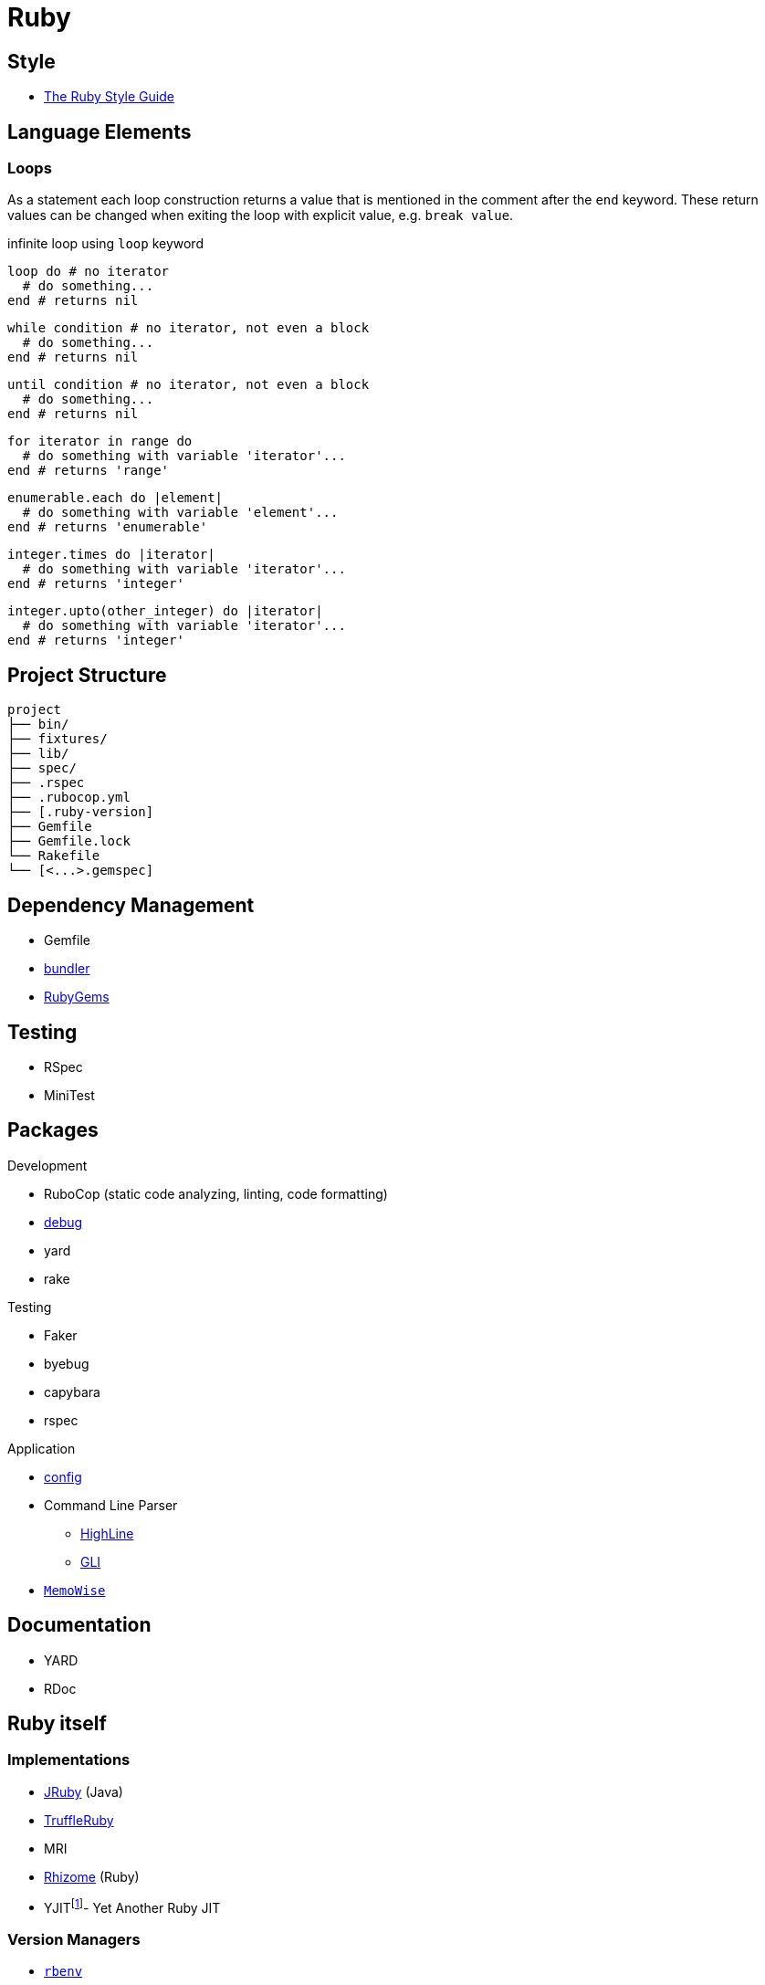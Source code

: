 = Ruby
:icons:
:source-language: ruby
:keywords: ruby
:badge: https://shields.io/badge
:ruby-doc: https://ruby-doc.org/

== Style

* https://rubystyle.guide[The Ruby Style Guide]

== Language Elements

=== Loops

As a statement each loop construction returns a value that is mentioned in the comment after the `end` keyword.
These return values can be changed when exiting the loop with explicit value, e.g. `break value`.

.infinite loop using `loop` keyword
[source]
----
loop do # no iterator
  # do something...
end # returns nil
----

[source]
----
while condition # no iterator, not even a block
  # do something...
end # returns nil
----

[source]
----
until condition # no iterator, not even a block
  # do something...
end # returns nil
----

[source]
----
for iterator in range do
  # do something with variable 'iterator'...
end # returns 'range'
----

[source]
----
enumerable.each do |element|
  # do something with variable 'element'...
end # returns 'enumerable'
----

[source]
----
integer.times do |iterator|
  # do something with variable 'iterator'...
end # returns 'integer'
----

[source]
----
integer.upto(other_integer) do |iterator|
  # do something with variable 'iterator'...
end # returns 'integer'
----

== Project Structure

[source,plain]
----
project
├── bin/
├── fixtures/
├── lib/
├── spec/
├── .rspec
├── .rubocop.yml
├── [.ruby-version]
├── Gemfile
├── Gemfile.lock
└── Rakefile
└── [<...>.gemspec]
----

== Dependency Management

* Gemfile
* https://bundler.io[bundler]
* https://rubygems.org[RubyGems]

== Testing

* RSpec
* MiniTest

== Packages

.Development
* RuboCop (static code analyzing, linting, code formatting)
* https://github.com/ruby/debug[debug]
* yard
* rake

.Testing
* Faker
* byebug
* capybara
* rspec

.Application
* https://github.com/rubyconfig/config[config]
* Command Line Parser
** https://github.com/JEG2/highline[HighLine]
** https://github.com/davetron5000/gli[GLI]
* https://github.com/panorama-ed/memo_wise[`MemoWise`]

== Documentation

* YARD
* RDoc

== Ruby itself

=== Implementations

* https://www.jruby.org[JRuby] (Java)
* https://www.graalvm.org/ruby/[TruffleRuby]
* MRI
* https://chrisseaton/rhizome[Rhizome] (Ruby)
* YJITfootnote:[merged upstream, part of Ruby 3.1 release]- Yet Another Ruby JIT

=== Version Managers

* https://github.com/sstephenson/rbenv[`rbenv`]
* https://rvm.io[`rvm`]

== References

.Documentation
* {ruby-doc}[Ruby Documentation]
  ** {ruby-doc}/stdlib/[Standard Library Documentation]
  ** {ruby-doc}/core/[Core Documentation]
* https://apidock.com/ruby/[APIdock]

.Frameworks
* https://rubyonrails.org[Ruby on Rails]
* https://middlemanapp.com[Middleman]
* https://www.padrinorb.com[Padrino]

.Software written in Ruby
* https://sup-heliotrope.github.io[Sup] - console-based email client
* https://hexapdf.gettalong.org[HexaPDF] - PDF creation and manipulation
